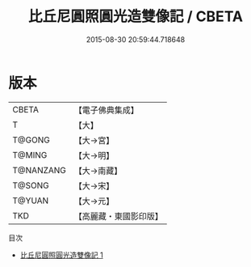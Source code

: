 #+TITLE: 比丘尼圓照圓光造雙像記 / CBETA

#+DATE: 2015-08-30 20:59:44.718648
* 版本
 |     CBETA|【電子佛典集成】|
 |         T|【大】     |
 |    T@GONG|【大→宮】   |
 |    T@MING|【大→明】   |
 | T@NANZANG|【大→南藏】  |
 |    T@SONG|【大→宋】   |
 |    T@YUAN|【大→元】   |
 |       TKD|【高麗藏・東國影印版】|
目次
 - [[file:KR6o0045_001.txt][比丘尼圓照圓光造雙像記 1]]
